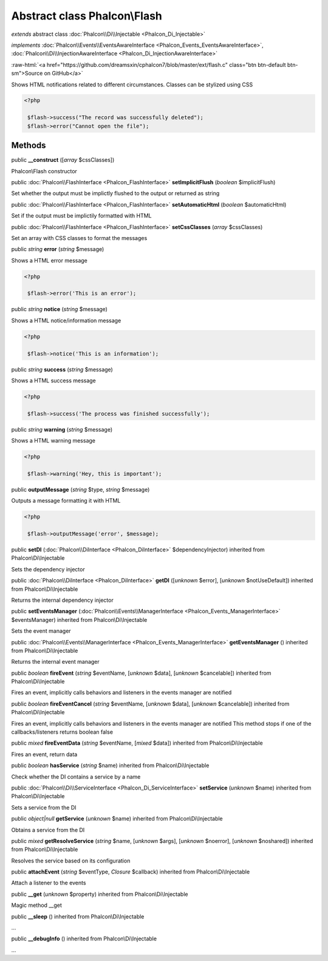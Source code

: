 Abstract class **Phalcon\\Flash**
=================================

*extends* abstract class :doc:`Phalcon\\Di\\Injectable <Phalcon_Di_Injectable>`

*implements* :doc:`Phalcon\\Events\\EventsAwareInterface <Phalcon_Events_EventsAwareInterface>`, :doc:`Phalcon\\Di\\InjectionAwareInterface <Phalcon_Di_InjectionAwareInterface>`

.. role:: raw-html(raw)
   :format: html

:raw-html:`<a href="https://github.com/dreamsxin/cphalcon7/blob/master/ext/flash.c" class="btn btn-default btn-sm">Source on GitHub</a>`

Shows HTML notifications related to different circumstances. Classes can be stylized using CSS  

.. code-block:: php

    <?php

     $flash->success("The record was successfully deleted");
     $flash->error("Cannot open the file");



Methods
-------

public  **__construct** ([*array* $cssClasses])

Phalcon\\Flash constructor



public :doc:`Phalcon\\FlashInterface <Phalcon_FlashInterface>`  **setImplicitFlush** (*boolean* $implicitFlush)

Set whether the output must be implictly flushed to the output or returned as string



public :doc:`Phalcon\\FlashInterface <Phalcon_FlashInterface>`  **setAutomaticHtml** (*boolean* $automaticHtml)

Set if the output must be implictily formatted with HTML



public :doc:`Phalcon\\FlashInterface <Phalcon_FlashInterface>`  **setCssClasses** (*array* $cssClasses)

Set an array with CSS classes to format the messages



public *string*  **error** (*string* $message)

Shows a HTML error message 

.. code-block:: php

    <?php

     $flash->error('This is an error');




public *string*  **notice** (*string* $message)

Shows a HTML notice/information message 

.. code-block:: php

    <?php

     $flash->notice('This is an information');




public *string*  **success** (*string* $message)

Shows a HTML success message 

.. code-block:: php

    <?php

     $flash->success('The process was finished successfully');




public *string*  **warning** (*string* $message)

Shows a HTML warning message 

.. code-block:: php

    <?php

     $flash->warning('Hey, this is important');




public  **outputMessage** (*string* $type, *string* $message)

Outputs a message formatting it with HTML 

.. code-block:: php

    <?php

     $flash->outputMessage('error', $message);




public  **setDI** (:doc:`Phalcon\\DiInterface <Phalcon_DiInterface>` $dependencyInjector) inherited from Phalcon\\Di\\Injectable

Sets the dependency injector



public :doc:`Phalcon\\DiInterface <Phalcon_DiInterface>`  **getDI** ([*unknown* $error], [*unknown* $notUseDefault]) inherited from Phalcon\\Di\\Injectable

Returns the internal dependency injector



public  **setEventsManager** (:doc:`Phalcon\\Events\\ManagerInterface <Phalcon_Events_ManagerInterface>` $eventsManager) inherited from Phalcon\\Di\\Injectable

Sets the event manager



public :doc:`Phalcon\\Events\\ManagerInterface <Phalcon_Events_ManagerInterface>`  **getEventsManager** () inherited from Phalcon\\Di\\Injectable

Returns the internal event manager



public *boolean*  **fireEvent** (*string* $eventName, [*unknown* $data], [*unknown* $cancelable]) inherited from Phalcon\\Di\\Injectable

Fires an event, implicitly calls behaviors and listeners in the events manager are notified



public *boolean*  **fireEventCancel** (*string* $eventName, [*unknown* $data], [*unknown* $cancelable]) inherited from Phalcon\\Di\\Injectable

Fires an event, implicitly calls behaviors and listeners in the events manager are notified This method stops if one of the callbacks/listeners returns boolean false



public *mixed*  **fireEventData** (*string* $eventName, [*mixed* $data]) inherited from Phalcon\\Di\\Injectable

Fires an event, return data



public *boolean*  **hasService** (*string* $name) inherited from Phalcon\\Di\\Injectable

Check whether the DI contains a service by a name



public :doc:`Phalcon\\Di\\ServiceInterface <Phalcon_Di_ServiceInterface>`  **setService** (*unknown* $name) inherited from Phalcon\\Di\\Injectable

Sets a service from the DI



public *object|null*  **getService** (*unknown* $name) inherited from Phalcon\\Di\\Injectable

Obtains a service from the DI



public *mixed*  **getResolveService** (*string* $name, [*unknown* $args], [*unknown* $noerror], [*unknown* $noshared]) inherited from Phalcon\\Di\\Injectable

Resolves the service based on its configuration



public  **attachEvent** (*string* $eventType, *Closure* $callback) inherited from Phalcon\\Di\\Injectable

Attach a listener to the events



public  **__get** (*unknown* $property) inherited from Phalcon\\Di\\Injectable

Magic method __get



public  **__sleep** () inherited from Phalcon\\Di\\Injectable

...


public  **__debugInfo** () inherited from Phalcon\\Di\\Injectable

...


